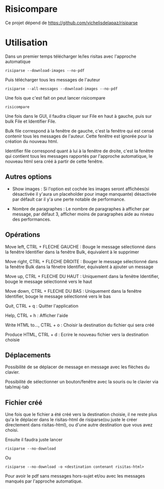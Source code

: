 * Risicompare

Ce projet dépend de https://github.com/vichelisdelapaz/risiparse

[[./proof.png]]


* Utilisation

Dans un premier temps télécharger le/les risitas avec l'approche automatique

#+BEGIN_EXAMPLE
risiparse --download-images --no-pdf
#+END_EXAMPLE

Puis télécharger tous les messages de l'auteur

#+BEGIN_EXAMPLE
risiparse --all-messages --download-images --no-pdf
#+END_EXAMPLE

Une fois que c'est fait on peut lancer risicompare

#+BEGIN_EXAMPLE
risicompare
#+END_EXAMPLE

Une fois dans le GUI, il faudra cliquer sur File en haut à gauche, puis sur bulk File et Identifier File.

Bulk file correspond à la fenêtre de gauche, c'est la fenêtre qui est censé contenir tous les
messages de l'auteur. Cette fenêtre est ignorée pour la création du nouveau html.

Identifier file correspond quant à lui à la fenêtre de droite, c'est la fenêtre qui contient tous les
messages rapportés par l'approche automatique, le nouveau html sera créé à partir de cette fenêtre.

** Autres options

- Show images : Si l'option est cochée les images seront affichées(si désactivée il y'aura un placeholder pour image manquante)
  désactivée par défault car il y'a une perte notable de performance.

- Nombre de paragraphes : Le nombre de paragraphes à afficher par message, par défaut 3, afficher moins de paragraphes aide
  au niveau des performances.

** Opérations

Move left, CTRL + FLECHE GAUCHE : Bouge le message sélectionné dans la fenêtre Identifier dans la fenêtre Bulk, équivalent à le supprimer

Move right, CTRL + FLECHE DROITE : Bouger le message sélectionné dans la fenêtre Bulk dans la fênetre Identifier, équivalent à ajouter un message

Move up, CTRL + FLECHE DU HAUT : Uniquement dans la fenêtre Identifier, bouge le message sélectionné vers le haut

Move down, CTRL + FLECHE DU BAS : Uniquement dans la fenêtre Identifier, bouge le message sélectionné vers le bas

Quit, CTRL + q : Quitter l'application

Help, CTRL + h : Afficher l'aide

Write HTML to..., CTRL + o : Choisir la destination du fichier qui sera créé

Produce HTML, CTRL + d : Ecrire le nouveau fichier vers la destination choisie

** Déplacements

Possibilité de se déplacer de message en message avec les flèches du clavier.

Possibilité de sélectionner un bouton/fenêtre avec la souris ou le clavier via tab/maj-tab


** Fichier créé

Une fois que le fichier a été créé vers la destination choisie, il ne reste plus qu'a le déplacer
dans le risitas-html de risiparse(ou juste le créer directement dans risitas-html),
ou d'une autre destination que vous avez choisi.

Ensuite il faudra juste lancer

#+BEGIN_EXAMPLE
risiparse --no-download
#+END_EXAMPLE

Ou 

#+BEGIN_EXAMPLE
risiparse --no-download -o <destination contenant risitas-html>
#+END_EXAMPLE

Pour avoir le pdf sans messages hors-sujet et/ou avec les messages manqués par l'approche automatique.
